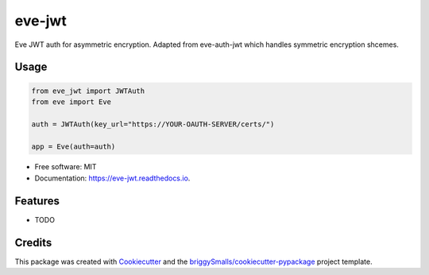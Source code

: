 =======
eve-jwt
=======


.. image:: https://img.shields.io/pypi/v/eve_jwt.svg
        :target: https://pypi.python.org/pypi/eve_jwt

.. image:: https://img.shields.io/travis/jmosbacher/eve_jwt.svg
        :target: https://travis-ci.com/jmosbacher/eve_jwt

.. image:: https://readthedocs.org/projects/eve-jwt/badge/?version=latest
        :target: https://eve-jwt.readthedocs.io/en/latest/?badge=latest
        :alt: Documentation Status



Eve JWT auth for asymmetric encryption. Adapted from eve-auth-jwt which handles symmetric encryption shcemes.


Usage
-----

.. code-block:: python

        from eve_jwt import JWTAuth
        from eve import Eve

        auth = JWTAuth(key_url="https://YOUR-OAUTH-SERVER/certs/")

        app = Eve(auth=auth)


* Free software: MIT
* Documentation: https://eve-jwt.readthedocs.io.


Features
--------

* TODO

Credits
-------

This package was created with Cookiecutter_ and the `briggySmalls/cookiecutter-pypackage`_ project template.

.. _Cookiecutter: https://github.com/audreyr/cookiecutter
.. _`briggySmalls/cookiecutter-pypackage`: https://github.com/briggySmalls/cookiecutter-pypackage
